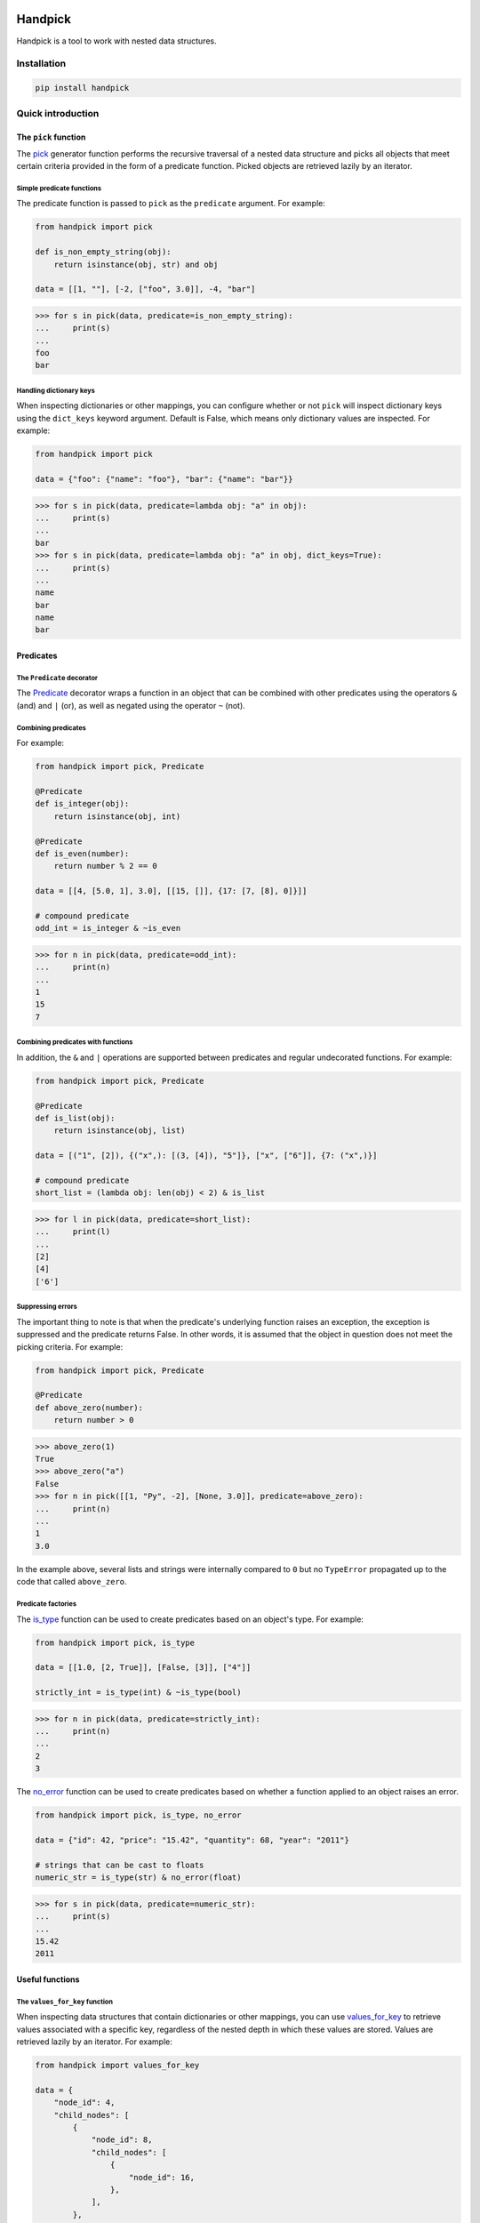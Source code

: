 |ukraine|

|version| |tests| |coverage| |pyversions| |pre-commit| |black| |bandit|

==========
 Handpick
==========

Handpick is a tool to work with nested data structures.


Installation
============

.. code::

    pip install handpick


Quick introduction
==================


The ``pick`` function
---------------------

The `pick`_ generator function performs the recursive traversal
of a nested data structure and picks all objects that meet certain
criteria provided in the form of a predicate function.
Picked objects are retrieved lazily by an iterator.


Simple predicate functions
~~~~~~~~~~~~~~~~~~~~~~~~~~

The predicate function is passed to ``pick`` as the ``predicate``
argument. For example:

.. code-block:: python

    from handpick import pick

    def is_non_empty_string(obj):
        return isinstance(obj, str) and obj

    data = [[1, ""], [-2, ["foo", 3.0]], -4, "bar"]

.. code::

    >>> for s in pick(data, predicate=is_non_empty_string):
    ...     print(s)
    ...
    foo
    bar


Handling dictionary keys
~~~~~~~~~~~~~~~~~~~~~~~~

When inspecting dictionaries or other mappings, you can configure
whether or not ``pick`` will inspect dictionary keys using the
``dict_keys`` keyword argument. Default is False, which means only
dictionary values are inspected. For example:

.. code-block:: python

    from handpick import pick

    data = {"foo": {"name": "foo"}, "bar": {"name": "bar"}}

.. code::

    >>> for s in pick(data, predicate=lambda obj: "a" in obj):
    ...     print(s)
    ...
    bar
    >>> for s in pick(data, predicate=lambda obj: "a" in obj, dict_keys=True):
    ...     print(s)
    ...
    name
    bar
    name
    bar


Predicates
----------


The ``Predicate`` decorator
~~~~~~~~~~~~~~~~~~~~~~~~~~~

The `Predicate`_ decorator wraps a function in an object that can be
combined with other predicates using the operators ``&`` (and) and
``|`` (or), as well as negated using the operator ``~`` (not).


Combining predicates
~~~~~~~~~~~~~~~~~~~~

For example:

.. code-block:: python

    from handpick import pick, Predicate

    @Predicate
    def is_integer(obj):
        return isinstance(obj, int)

    @Predicate
    def is_even(number):
        return number % 2 == 0

    data = [[4, [5.0, 1], 3.0], [[15, []], {17: [7, [8], 0]}]]

    # compound predicate
    odd_int = is_integer & ~is_even

.. code::

    >>> for n in pick(data, predicate=odd_int):
    ...     print(n)
    ...
    1
    15
    7


Combining predicates with functions
~~~~~~~~~~~~~~~~~~~~~~~~~~~~~~~~~~~

In addition, the ``&`` and ``|`` operations are supported between
predicates and regular undecorated functions. For example:

.. code-block:: python

    from handpick import pick, Predicate

    @Predicate
    def is_list(obj):
        return isinstance(obj, list)

    data = [("1", [2]), {("x",): [(3, [4]), "5"]}, ["x", ["6"]], {7: ("x",)}]

    # compound predicate
    short_list = (lambda obj: len(obj) < 2) & is_list

.. code::

    >>> for l in pick(data, predicate=short_list):
    ...     print(l)
    ...
    [2]
    [4]
    ['6']


Suppressing errors
~~~~~~~~~~~~~~~~~~

The important thing to note is that when the predicate's underlying
function raises an exception, the exception is suppressed and the predicate
returns False. In other words, it is assumed that the object in question does
not meet the picking criteria. For example:

.. code-block:: python

    from handpick import pick, Predicate

    @Predicate
    def above_zero(number):
        return number > 0

.. code::

    >>> above_zero(1)
    True
    >>> above_zero("a")
    False
    >>> for n in pick([[1, "Py", -2], [None, 3.0]], predicate=above_zero):
    ...     print(n)
    ...
    1
    3.0

In the example above, several lists and strings were internally compared to ``0``
but no ``TypeError`` propagated up to the code that called ``above_zero``.


Predicate factories
~~~~~~~~~~~~~~~~~~~

The `is_type`_ function can be used to create predicates based on
an object's type. For example:

.. code-block:: python

    from handpick import pick, is_type

    data = [[1.0, [2, True]], [False, [3]], ["4"]]

    strictly_int = is_type(int) & ~is_type(bool)

.. code::

    >>> for n in pick(data, predicate=strictly_int):
    ...     print(n)
    ...
    2
    3


The `no_error`_ function can be used to create predicates based on
whether a function applied to an object raises an error.

.. code-block:: python

    from handpick import pick, is_type, no_error

    data = {"id": 42, "price": "15.42", "quantity": 68, "year": "2011"}

    # strings that can be cast to floats
    numeric_str = is_type(str) & no_error(float)

.. code::

    >>> for s in pick(data, predicate=numeric_str):
    ...     print(s)
    ...
    15.42
    2011


Useful functions
----------------


The ``values_for_key`` function
~~~~~~~~~~~~~~~~~~~~~~~~~~~~~~~

When inspecting data structures that contain dictionaries or other
mappings, you can use `values_for_key`_ to retrieve values associated with
a specific key, regardless of the nested depth in which these values
are stored. Values are retrieved lazily by an iterator. For example:

.. code-block:: python

    from handpick import values_for_key

    data = {
        "node_id": 4,
        "child_nodes": [
            {
                "node_id": 8,
                "child_nodes": [
                    {
                        "node_id": 16,
                    },
                ],
            },
            {
                "id": 9,
            },
        ],
    }

.. code::

    >>> for i in values_for_key(data, key="node_id"):
    ...     print(i)
    ...
    4
    8
    16

Multiple keys may be specified at a time. For example:

.. code::

    >>> for i in values_for_key(data, key=["node_id", "id"]):
    ...     print(i)
    ...
    4
    8
    16
    9


The ``max_depth`` function
~~~~~~~~~~~~~~~~~~~~~~~~~~

This function returns the maximum nested depth of a data structure. For
example:

.. code::

    >>> from handpick import max_depth
    >>> max_depth([0, [1, [2]]])
    2
    >>> max_depth({0: {1: {2: {3: {4: 4}}}}})
    4

**Note:** Just like non-empty collections, empty collections constitute
another level of nested depth. For example:

.. code::

    >>> max_depth([0, [1, []]])
    2


Recipes
=======


Flattening nested data
----------------------

Use the `pick`_ function, omitting the ``predicate`` argument and passing
``collections=False``. For example:

.. code-block:: python

    from handpick import pick

    data = [[], [0], [[[], 1], [2, [3, [4]], []], [5]]]

.. code::

    >>> list(pick(data, collections=False))
    [0, 1, 2, 3, 4, 5]


API reference
=============

pick
----

*handpick.pick(data, predicate=None, *, collections=True, dict_keys=False, strings=False, bytes_like=False)*

Pick objects from ``data`` based on ``predicate``.

Traverse ``data`` recursively and yield all objects for which
``predicate(obj)`` is True or truthy. ``data`` should be an iterable
collection.

``predicate`` must be callable, must take one argument, and should
return a Boolean value. If ``predicate`` is omitted or None, all objects
are picked.

By default, collections of other objects are yielded just like any
other objects. To exclude collections, pass ``collections=False``.

When traversing a mapping, only its values are inspected by default.
To inspect both keys and values of mappings, pass ``dict_keys=True``.

By default, strings are not treated as collections of other objects
and therefore not iterated by the recursive algorithm. This can be
changed by passing ``strings=True``. Empty strings and strings of
length 1 are never iterated.

By default, bytes-like sequences (bytes and bytearrays) are not
treated as collections of other objects and therefore not iterated
by the recursive algorithm. This can be changed by passing
``bytes_like=True``.

Predicate
---------

*@handpick.Predicate(func=None, *, suppressed_errors=(TypeError, ValueError, LookupError, AttributeError))*

Decorator wrapping a function in a predicate object.

The decorated function can be combined with other predicates using
the operators ``&`` (and) and ``|`` (or), as well as negated using the
operator ``~`` (not).

``suppressed_errors`` can be used to customize which exception classes
will be suppressed by the predicate.

Predicate objects are intended to be used as the ``predicate``
argument to the ``pick`` function.

is_type
-------

*handpick.is_type(type_or_types)*

Predicate factory. Return a predicate that returns True if
object is an instance of specified type(s).

``type_or_types`` must be a type or tuple of types.

no_error
--------

*handpick.no_error(func)*

Predicate factory. Return a predicate that returns True if ``func``
can be applied on object without an exception being raised,
False otherwise.

values_for_key
--------------

*handpick.values_for_key(data, key)*

Pick values associated with a specific key.

Traverse ``data`` recursively and yield a sequence of dictionary
values that are mapped to ``key``. ``key`` may be a list of multiple
keys.

max_depth
---------

*handpick.max_depth(data)*

Return maximum nested depth of ``data``.

``data`` should be an iterable collection. Depth is counted from zero,
i.e. the direct elements of ``data`` are in depth 0.


.. |version| image:: https://img.shields.io/pypi/v/handpick
    :target: https://pypi.org/project/handpick
.. |ukraine| image:: https://raw.githubusercontent.com/vshymanskyy/StandWithUkraine/main/badges/StandWithUkraine.svg
    :target: https://stand-with-ukraine.pp.ua
.. |tests| image:: https://github.com/mportesdev/handpick/actions/workflows/tests.yml/badge.svg
    :target: https://github.com/mportesdev/handpick/actions
.. |coverage| image:: https://img.shields.io/codecov/c/gh/mportesdev/handpick
    :target: https://codecov.io/gh/mportesdev/handpick
.. |pyversions| image:: https://img.shields.io/pypi/pyversions/handpick
    :target: https://pypi.org/project/handpick
.. |pre-commit| image:: https://img.shields.io/badge/pre--commit-enabled-brightgreen?logo=pre-commit
    :target: https://github.com/pre-commit/pre-commit
.. |black| image:: https://img.shields.io/badge/code%20style-black-000000.svg
   :target: https://github.com/psf/black
.. |bandit| image:: https://img.shields.io/badge/security-bandit-yellow.svg
    :target: https://github.com/PyCQA/bandit
